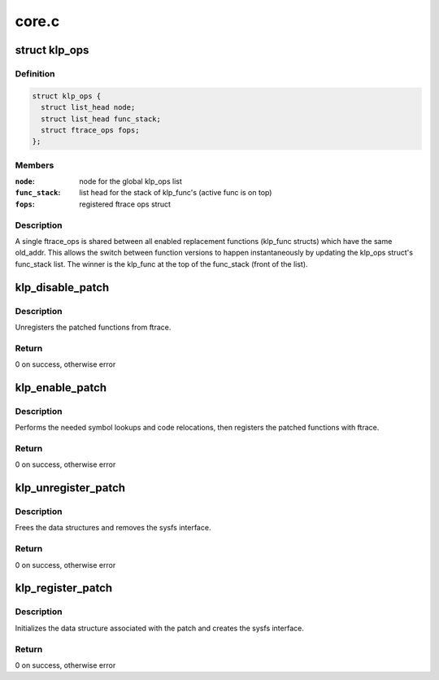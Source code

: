 .. -*- coding: utf-8; mode: rst -*-

======
core.c
======


.. _`klp_ops`:

struct klp_ops
==============

.. c:type:: klp_ops

    structure for tracking registered ftrace ops structs


.. _`klp_ops.definition`:

Definition
----------

.. code-block:: c

  struct klp_ops {
    struct list_head node;
    struct list_head func_stack;
    struct ftrace_ops fops;
  };


.. _`klp_ops.members`:

Members
-------

:``node``:
    node for the global klp_ops list

:``func_stack``:
    list head for the stack of klp_func's (active func is on top)

:``fops``:
    registered ftrace ops struct




.. _`klp_ops.description`:

Description
-----------


A single ftrace_ops is shared between all enabled replacement functions
(klp_func structs) which have the same old_addr.  This allows the switch
between function versions to happen instantaneously by updating the klp_ops
struct's func_stack list.  The winner is the klp_func at the top of the
func_stack (front of the list).



.. _`klp_disable_patch`:

klp_disable_patch
=================

.. c:function:: int klp_disable_patch (struct klp_patch *patch)

    disables a registered patch

    :param struct klp_patch \*patch:
        The registered, enabled patch to be disabled



.. _`klp_disable_patch.description`:

Description
-----------

Unregisters the patched functions from ftrace.



.. _`klp_disable_patch.return`:

Return
------

0 on success, otherwise error



.. _`klp_enable_patch`:

klp_enable_patch
================

.. c:function:: int klp_enable_patch (struct klp_patch *patch)

    enables a registered patch

    :param struct klp_patch \*patch:
        The registered, disabled patch to be enabled



.. _`klp_enable_patch.description`:

Description
-----------

Performs the needed symbol lookups and code relocations,
then registers the patched functions with ftrace.



.. _`klp_enable_patch.return`:

Return
------

0 on success, otherwise error



.. _`klp_unregister_patch`:

klp_unregister_patch
====================

.. c:function:: int klp_unregister_patch (struct klp_patch *patch)

    unregisters a patch

    :param struct klp_patch \*patch:
        Disabled patch to be unregistered



.. _`klp_unregister_patch.description`:

Description
-----------

Frees the data structures and removes the sysfs interface.



.. _`klp_unregister_patch.return`:

Return
------

0 on success, otherwise error



.. _`klp_register_patch`:

klp_register_patch
==================

.. c:function:: int klp_register_patch (struct klp_patch *patch)

    registers a patch

    :param struct klp_patch \*patch:
        Patch to be registered



.. _`klp_register_patch.description`:

Description
-----------

Initializes the data structure associated with the patch and
creates the sysfs interface.



.. _`klp_register_patch.return`:

Return
------

0 on success, otherwise error

